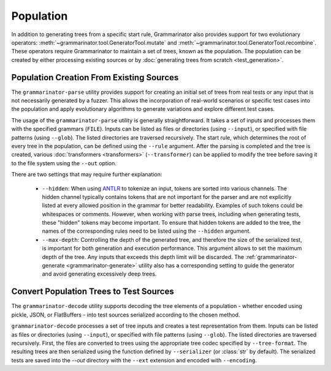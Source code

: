 ==========
Population
==========

In addition to generating trees from a specific start rule, Grammarinator
also provides support for two evolutionary operators:
:meth:`~grammarinator.tool.GeneratorTool.mutate` and
:meth:`~grammarinator.tool.GeneratorTool.recombine`. These operators require
Grammarinator to maintain a set of trees, known as the population. The
population can be created by either processing existing sources or by
:doc:`generating trees from scratch <test_generation>`.


-----------------------------------------
Population Creation From Existing Sources
-----------------------------------------

The ``grammarinator-parse`` utility provides support for creating an initial
set of trees from real tests or any input that is not necessarily generated by
a fuzzer. This allows the incorporation of real-world scenarios or specific
test cases into the population and apply evolutionary algorithms to generate
variations and explore different test cases.

.. _grammarinator-parse:

.. describe:: The CLI of grammarinator-parse

.. runcmd:: python -m grammarinator.parse --help
   :syntax: none
   :replace: "parse.py/grammarinator-parse"

The usage of the ``grammarinator-parse`` utility is generally straightforward.
It takes a set of inputs and processes them with the specified grammars
(``FILE``). Inputs can be listed as files or directories (using ``--input``), or
specified with file patterns (using ``--glob``). The listed directories are
traversed recursively. The start rule, which determines the root of every tree
in the population, can be defined using the ``--rule`` argument. After the
parsing is completed and the tree is created, various
:doc:`transformers <transformers>` (``--transformer``) can be applied to
modify the tree before saving it to the file system using the ``--out`` option.

There are two settings that may require further explanation:

  - ``--hidden``: When using `ANTLR`_ to tokenize an input, tokens are sorted
    into various channels. The hidden channel typically contains tokens that
    are not important for the parser and are not explicitly listed at every
    allowed position in the grammar for better readability. Examples of
    such tokens could be whitespaces or comments. However, when working with
    parse trees, including when generating tests, these "hidden" tokens may
    become important. To ensure that hidden tokens are added to the tree,
    the names of the corresponding rules need to be listed using the
    ``--hidden`` argument.

  - ``--max-depth``: Controlling the depth of the generated tree, and therefore
    the size of the serialized test, is important for both generation and
    execution performance. This argument allows to set the maximum depth of
    the tree. Any inputs that exceeds this depth limit will be discarded.
    The :ref:`grammarinator-generate <grammarinator-generate>` utility also
    has a corresponding setting to guide the generator and avoid generating
    excessively deep trees.

.. _`ANTLR`: http://antlr.org/

----------------------------------------
Convert Population Trees to Test Sources
----------------------------------------

The ``grammarinator-decode`` utility supports decoding the tree elements of a
population - whether encoded using pickle, JSON, or FlatBuffers - into test
sources serialized according to the chosen method.

.. _grammarinator-decode:

.. describe:: The CLI of grammarinator-decode

.. runcmd:: python -m grammarinator.decode --help
   :syntax: none
   :replace: "decode.py/grammarinator-decode"

``grammarinator-decode`` processes a set of tree inputs and creates a
test representation from them. Inputs can be listed as files or directories
(using ``--input``), or specified with file patterns (using ``--glob``).
The listed directories are traversed recursively.
First, the files are converted to trees using the appropriate tree codec
specified by ``--tree-format``. The resulting trees are then serialized using
the function defined by ``--serializer`` (or :class:`str` by default). The
serialized tests are saved into the `--out` directory with the ``--ext``
extension and encoded with ``--encoding``.
